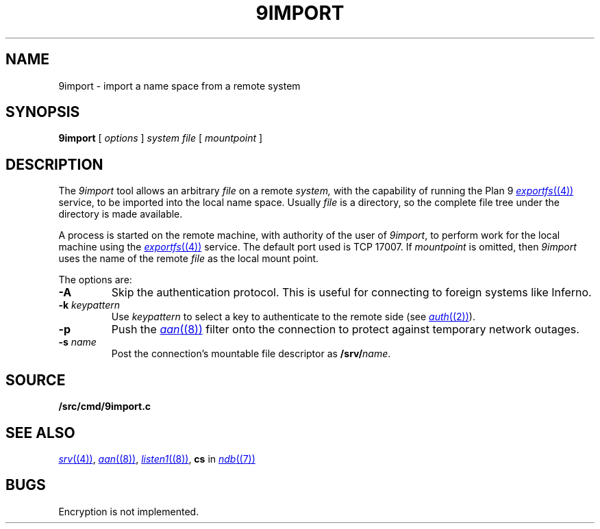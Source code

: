 .TH 9IMPORT 4
.SH NAME
9import \- import a name space from a remote system
.SH SYNOPSIS
.B 9import
[
.I options
]
.I system
.I file
[
.I mountpoint
]
.SH DESCRIPTION
The
.I 9import
tool allows an arbitrary
.I file
on a remote
.I system,
with the capability of running the Plan 9
.MR exportfs (4)
service,
to be imported into the local name space.
Usually
.I file
is a directory, so the complete
file tree under the directory is made available.
.PP
A process is started on the
remote machine, with authority of the user of
.IR 9import ,
to perform work for the local machine using the
.MR exportfs (4)
service.
The default port used is TCP 17007.
If
.I mountpoint
is omitted, then
.I 9import
uses the name of the remote
.I file
as the local mount point.
.PP
The options are:
.TF "-s namexxx"
.PD
.TP
.B -A
Skip the authentication protocol.
This is useful for connecting to foreign systems like Inferno.
.TP
.B -k \fIkeypattern
Use
.I keypattern
to select a key to authenticate to the remote side
(see
.MR auth (2) ).
.TP
.B -p
Push the
.MR aan (8)
filter onto the connection to protect against
temporary network outages.
.TP
.B -s \fIname
Post the connection's mountable file descriptor as
.BI /srv/ name\fR.
.SH SOURCE
.B \*9/src/cmd/9import.c
.SH SEE ALSO
.MR srv (4) ,
.MR aan (8) ,
.MR listen1 (8) ,
.B cs
in
.MR ndb (7)
.SH BUGS
Encryption is not implemented.
